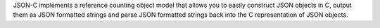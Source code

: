 JSON-C implements a reference counting object model that allows you to easily construct JSON objects
in C, output them as JSON formatted strings and parse JSON formatted strings back into the C representation of JSON
objects.

